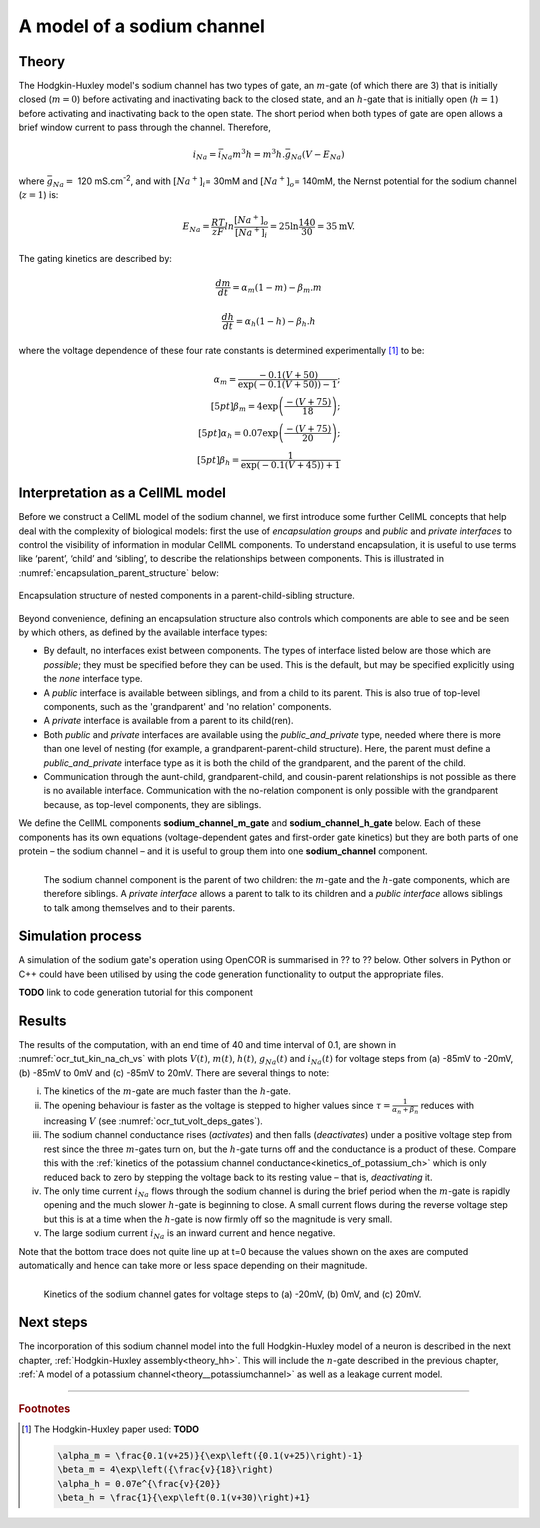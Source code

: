 .. _theory_sodiumchannel:

===========================
A model of a sodium channel
===========================

Theory
------
The Hodgkin-Huxley model's sodium channel has two types of gate,
an :math:`m`-gate (of which
there are 3) that is initially closed (:math:`m = 0`) before activating
and inactivating back to the closed state, and an :math:`h`-gate that is
initially open (:math:`h = 1`) before activating and inactivating back
to the open state. The short period when both types of gate are open
allows a brief window current to pass through the channel. Therefore,

.. math::

   i_{Na} = \bar{i}_{Na}m^{3}h = m^{3}{h.}\bar{g}_{Na}\left( V - E_{Na} \right)

where :math:`\bar{g}_{Na} = \ `\ 120
mS.cm\ :sup:`-2`, and with
:math:`\left\lbrack Na^{+} \right\rbrack_{i}`\ = 30mM and
:math:`\left\lbrack Na^{+} \right\rbrack_{o}`\ = 140mM, the
Nernst potential for the sodium channel (:math:`z=1`) is:

.. math::

   E_{Na} = \frac{RT}{zF}ln\frac{\left\lbrack Na^{+} \right\rbrack_{o}}{\left\lbrack Na^{+} \right\rbrack_{i}} = 25 \ln\frac{140}{30} = 35\text{mV}.

The gating kinetics are described by:

.. math::

   \frac{dm}{dt} = \alpha_{m}\left( 1 - m \right) - \beta_{m}.m

   \frac{dh}{dt} = \alpha_{h}\left( 1 - h \right) - \beta_{h}.h

where the voltage dependence of these four rate constants is determined
experimentally [#]_ to be:

.. math::

   \alpha_{m} = \frac{- 0.1\left( V + 50 \right)} {\exp \left( - 0.1 \left( V + 50 \right) \right) - 1}; \\[5pt]
   \beta_{m} = 4 \exp \left( {\frac{- \left( V + 75 \right)}{18}} \right); \\[5pt]
   \alpha_{h} = 0.07\exp\left( {\frac{- \left( V + 75 \right)}{20}}\right); \\[5pt]
   \beta_{h} = \frac{1} {\exp\left({ {- 0.1 \left( V + 45 \right)}}\right) + 1}

Interpretation as a CellML model
--------------------------------
Before we construct a CellML model of the sodium channel, we first
introduce some further CellML concepts that help deal with the
complexity of biological models: first the use of *encapsulation groups*
and *public* and *private interfaces* to control the visibility of
information in modular CellML components.  To understand encapsulation,
it is useful to use terms like ‘parent’, ‘child’ and ‘sibling’, to describe the
relationships between components.  This is illustrated in
:numref:`encapsulation_parent_structure` below:

.. _encapsulation_parent_structure:
.. figure:: images/encapsulation_parent_structure.png
    :name: en_par_str
    :alt: Encapsulation structure of nested components in a parent-child-sibling structure
    :align: center

    Encapsulation structure of nested components in a parent-child-sibling structure.

Beyond convenience, defining an encapsulation structure also controls which
components are able to see and be seen by which others, as defined by the
available interface types:

- By default, no interfaces exist between components.  The types of interface
  listed below are those which are *possible*; they must be specified
  before they can be used. This is the default, but may be specified explicitly
  using the *none* interface type.
- A *public* interface is available between siblings, and from a child to its
  parent. This is also true of top-level components, such as the 'grandparent'
  and 'no relation' components.
- A *private* interface is available from a parent to its child(ren).
- Both *public* and *private* interfaces are available using the
  *public_and_private* type, needed where there is more than one level of
  nesting
  (for example, a grandparent-parent-child structure).  Here, the parent must
  define a *public_and_private* interface type as it is both the child of the
  grandparent, and the parent of the child.
- Communication through the aunt-child, grandparent-child, and cousin-parent
  relationships is not possible as there is no available interface.
  Communication with the no-relation component is only possible with the
  grandparent because, as top-level components, they are siblings.

We define the CellML components **sodium_channel_m_gate** and
**sodium_channel_h_gate** below. Each of these components has its own
equations (voltage-dependent gates and first-order gate kinetics) but
they are both parts of one protein – the sodium channel – and it is
useful to group them into one **sodium_channel** component.

.. _sodium_channel_encap_structure:
.. figure:: images/sodium_channel_encap_structure.png
    :name: na_enc_str
    :align: left

    The sodium channel component is the parent of two children:
    the :math:`m`-gate and the :math:`h`-gate components, which are
    therefore siblings. A *private
    interface* allows a parent to talk to its children and a *public
    interface* allows siblings to talk among themselves and to their parents.

Simulation process
------------------
A simulation of the sodium gate's operation using OpenCOR is summarised
in ?? to ?? below. Other solvers in Python or C++ could have been utilised
by using the code generation functionality to output the appropriate files.

**TODO** link to code generation tutorial for this component

Results
-------
The results of the computation, with an end time of 40 and
time interval of 0.1, are shown in :numref:`ocr_tut_kin_na_ch_vs` with
plots :math:`V\left( t \right)`, :math:`m\left( t \right)`,
:math:`h\left( t \right)`, :math:`g_{Na}\left( t \right)` and
:math:`i_{Na}(t)` for voltage steps from (a) -85mV to -20mV,
(b) -85mV to 0mV and (c) -85mV to 20mV. There are several
things to note:

i.   The kinetics of the :math:`m`-gate are much faster than the
     :math:`h`-gate.

ii.  The opening behaviour is faster as the voltage is stepped to higher
     values since :math:`\tau = \frac{1}{\alpha_{n} + \beta_{n}}`
     reduces with increasing :math:`V` (see :numref:`ocr_tut_volt_deps_gates`).

iii. The sodium channel conductance rises (*activates*) and then falls
     (*deactivates*) under a positive voltage step from rest since the
     three :math:`m`-gates turn on, but the :math:`h`-gate turns off and the
     conductance is a product of these. Compare this with the
     :ref:`kinetics of the potassium channel
     conductance<kinetics_of_potassium_ch>` which is only reduced back to zero
     by stepping the voltage back to its resting value – that is,
     *deactivating* it.

iv.  The only time current :math:`i_{Na}` flows through the
     sodium channel is during the brief period when the :math:`m`-gate is
     rapidly opening and the much slower :math:`h`-gate is beginning to close.
     A small current flows during the reverse voltage step but this is at
     a time when the :math:`h`-gate is now firmly off so the magnitude is very
     small.

v.   The large sodium current :math:`i_{Na}` is an inward current
     and hence negative.

Note that the bottom trace does not quite line up at t=0 because the
values shown on the axes are computed automatically and hence can take
more or less space depending on their magnitude.

.. figure:: images/kinetics_na_ch_voltages.png
   :name: ocr_tut_kin_na_ch_vs
   :alt: Kinetics of the sodium channel gates for voltage steps to (a) -20mV, (b) 0mV, and (c) 20mV.
   :align: left

   Kinetics of the sodium channel gates for voltage steps to (a) -20mV, (b) 0mV, and (c) 20mV.


Next steps
----------
The incorporation of this sodium channel model into the full Hodgkin-Huxley
model of a neuron is described in the next chapter,
:ref:`Hodgkin-Huxley assembly<theory_hh>`.  This will include the
:math:`n`-gate described in the previous chapter, :ref:`A model of a potassium
channel<theory__potassiumchannel>` as well as a leakage current model.


---------------------------

.. rubric:: Footnotes

.. [#] The Hodgkin-Huxley paper used: **TODO**

    .. code::

       \alpha_m = \frac{0.1(v+25)}{\exp\left({0.1(v+25)\right)-1}
       \beta_m = 4\exp\left({\frac{v}{18}\right)
       \alpha_h = 0.07e^{\frac{v}{20}}
       \beta_h = \frac{1}{\exp\left(0.1(v+30)\right)+1}
